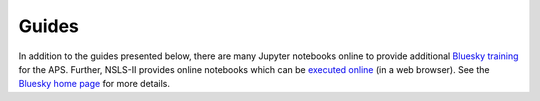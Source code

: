 .. _examples:

Guides
========

In addition to the guides presented below, there are many Jupyter notebooks
online to provide additional
`Bluesky training <https://github.com/BCDA-APS/bluesky_training#notebooks>`__
for the APS.  Further, NSLS-II provides online notebooks which can be
`executed online <https://try.nsls2.bnl.gov>`__ (in a web browser).
See the `Bluesky home page <https://blueskyproject.io/>`__ for more details.

.. Consider re-organizing and writing new content in one of these categories:

  Tutorials
  How-to guides
  Reference
  Explanation

.. icons: https://fonts.google.com/icons
.. grid:: 2

    .. grid-item-card:: :material-regular:`precision_manufacturing;3em` Devices
      :link: device_examples
      :link-type: doc

      .. toctree::
         :maxdepth: 1
         :glob:
         :hidden:

         device_examples

    .. grid-item-card:: :material-regular:`save;3em` File Writers
      :link: filewriter_examples
      :link-type: doc

      .. toctree::
         :maxdepth: 1
         :glob:
         :hidden:

         filewriter_examples

    .. grid-item-card:: :material-regular:`how_to_reg;3em` How-To
      :link: howto_examples
      :link-type: doc

      .. toctree::
         :maxdepth: 1
         :glob:
         :hidden:

         howto_examples

    .. grid-item-card:: :material-regular:`task;3em` Plans
      :link: plan_examples
      :link-type: doc

      .. toctree::
         :maxdepth: 1
         :glob:
         :hidden:

         plan_examples

    .. grid-item-card:: :material-regular:`download;3em` Downloads
      :link: download_examples
      :link-type: doc

      .. toctree::
         :maxdepth: 1
         :glob:
         :hidden:

         download_examples
